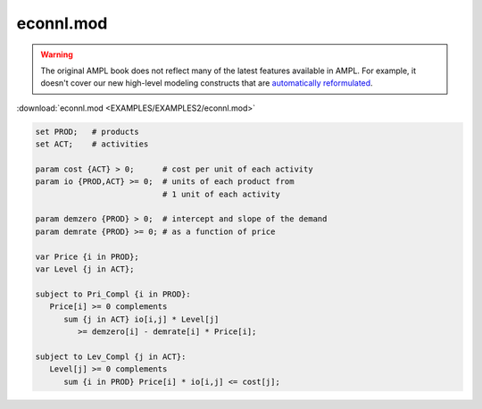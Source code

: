 econnl.mod
==========


.. warning::
    The original AMPL book does not reflect many of the latest features available in AMPL.
    For example, it doesn't cover our new high-level modeling constructs that are `automatically reformulated <https://mp.ampl.com/model-guide.html>`_.

:download:`econnl.mod <EXAMPLES/EXAMPLES2/econnl.mod>`

.. code-block:: ampl

    set PROD;   # products
    set ACT;    # activities
    
    param cost {ACT} > 0;      # cost per unit of each activity
    param io {PROD,ACT} >= 0;  # units of each product from
                               # 1 unit of each activity
    
    param demzero {PROD} > 0;  # intercept and slope of the demand
    param demrate {PROD} >= 0; # as a function of price
    
    var Price {i in PROD};
    var Level {j in ACT};
    
    subject to Pri_Compl {i in PROD}:
       Price[i] >= 0 complements
          sum {j in ACT} io[i,j] * Level[j]
             >= demzero[i] - demrate[i] * Price[i];
    
    subject to Lev_Compl {j in ACT}:
       Level[j] >= 0 complements
          sum {i in PROD} Price[i] * io[i,j] <= cost[j];
